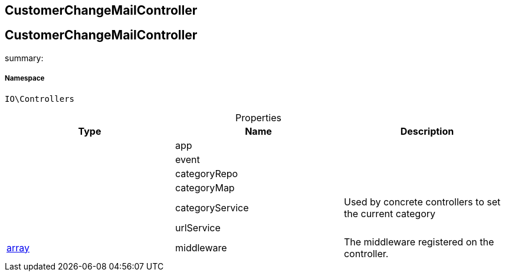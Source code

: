 :table-caption!:
:example-caption!:
:source-highlighter: prettify
:sectids!:

== CustomerChangeMailController


[[io__customerchangemailcontroller]]
== CustomerChangeMailController

summary: 




===== Namespace

`IO\Controllers`





.Properties
|===
|Type |Name |Description

|
    |app
    |
|
    |event
    |
|
    |categoryRepo
    |
|
    |categoryMap
    |
|
    |categoryService
    |Used by concrete controllers to set the current category
|
    |urlService
    |
|link:http://php.net/array[array^]
    |middleware
    |The middleware registered on the controller.
|===

